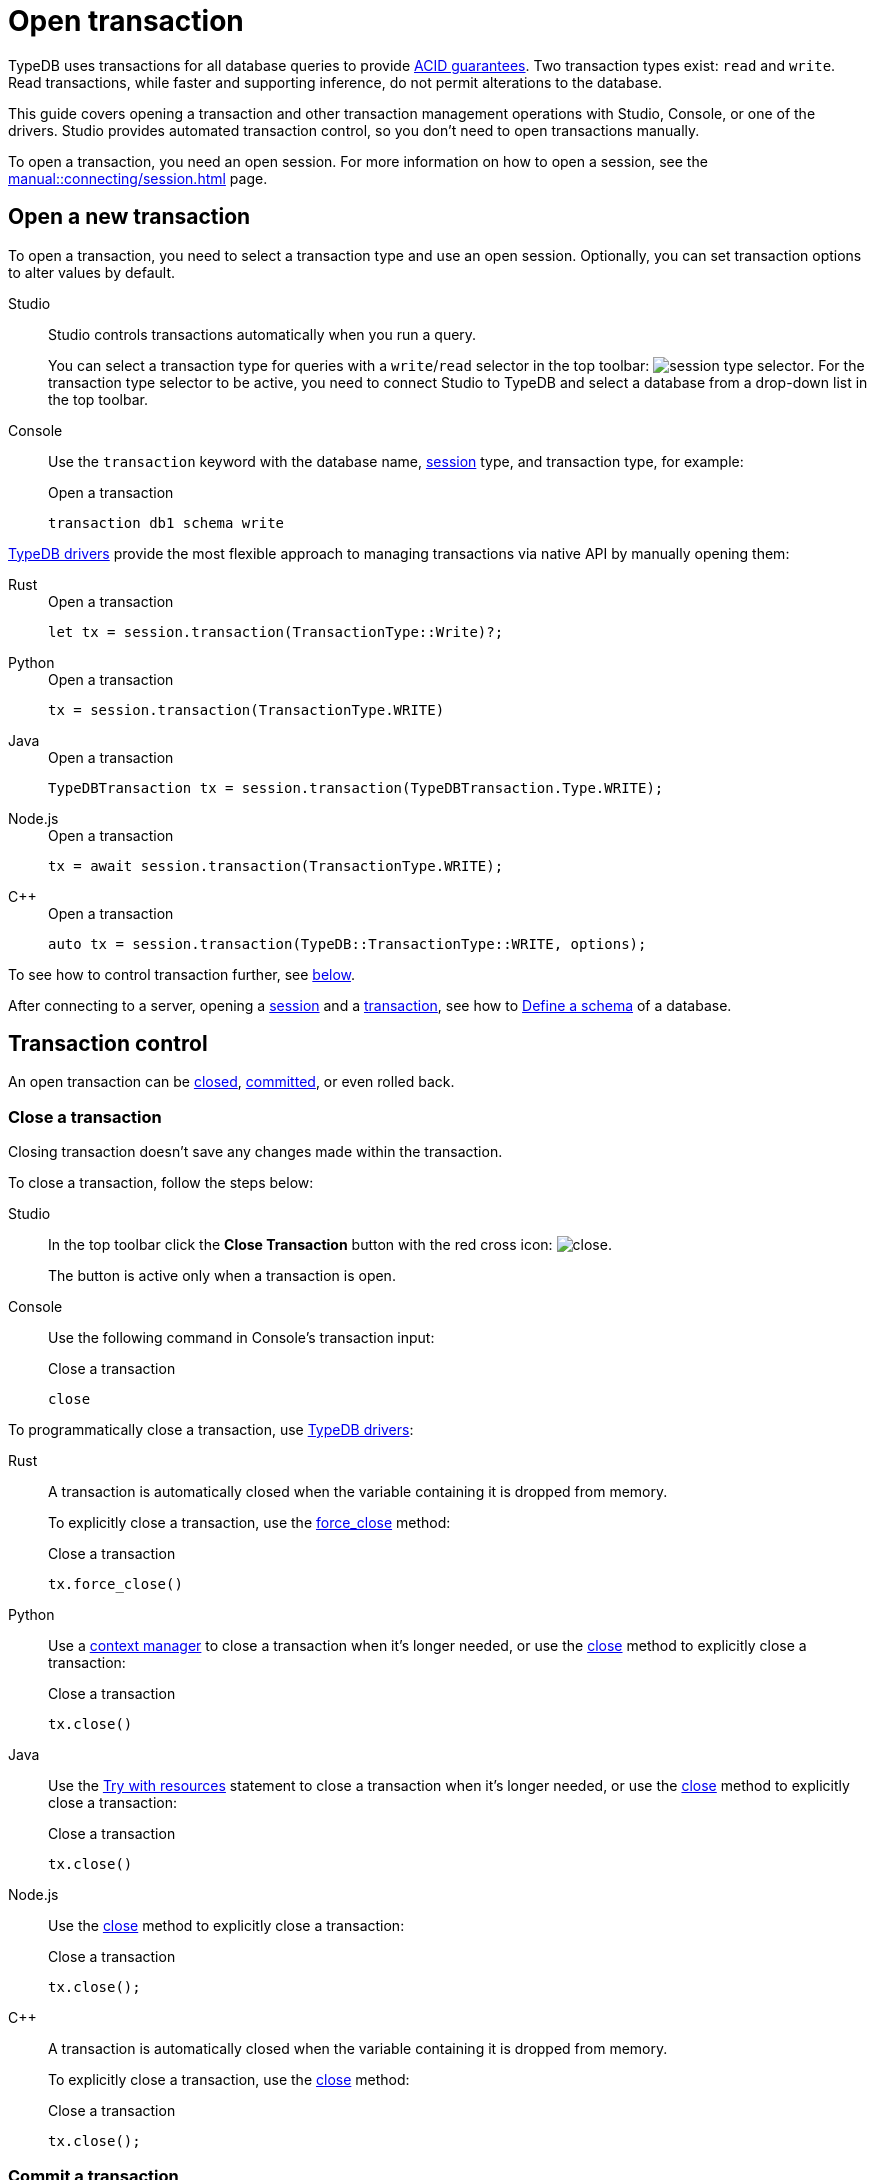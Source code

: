 = Open transaction
:tabs-sync-option:
:experimental:

TypeDB uses transactions for all database queries to provide xref:typedb::basics/acid.adoc[ACID guarantees].
Two transaction types exist: `read` and `write`.
Read transactions, while faster and supporting inference, do not permit alterations to the database.

This guide covers opening a transaction and other transaction management operations with Studio,
Console, or one of the drivers.
Studio provides automated transaction control, so you don't need to open transactions manually.

To open a transaction, you need an open session.
For more information on how to open a session, see the xref:manual::connecting/session.adoc[] page.

== Open a new transaction

To open a transaction, you need to select a transaction type and use an open session.
Optionally, you can set transaction options to alter values by default.

[tabs]
====
Studio::
+
--
Studio controls transactions automatically when you run a query.

You can select a transaction type for queries with a `write`/`read` selector in the top toolbar:
image:manual::icons/transaction-write.png[session type selector].
For the transaction type selector to be active, you need to connect Studio to TypeDB
and select a database from a drop-down list in the top toolbar.
--

Console::
+
--
Use the `transaction` keyword with the database name, xref:manual::connecting/session.adoc[session] type,
and transaction type, for example:

.Open a transaction
[,bash]
----
transaction db1 schema write
----
--
====

xref:manual::installing/drivers.adoc[TypeDB drivers]
provide the most flexible approach to managing transactions via native API by manually opening them:

[tabs]
====
Rust::
+
--
.Open a transaction
[,rust]
----
let tx = session.transaction(TransactionType::Write)?;
----
--

Python::
+
--
.Open a transaction
[,python]
----
tx = session.transaction(TransactionType.WRITE)
----
--

Java::
+
--
.Open a transaction
[,java]
----
TypeDBTransaction tx = session.transaction(TypeDBTransaction.Type.WRITE);
----
--

Node.js::
+
--
.Open a transaction
[,js]
----
tx = await session.transaction(TransactionType.WRITE);
----
--

C++::
+
--
.Open a transaction
[,cpp]
----
auto tx = session.transaction(TypeDB::TransactionType::WRITE, options);
----
--
====

To see how to control transaction further, see <<_transaction_control,below>>.

After connecting to a server, opening a
xref:connecting/session.adoc[session] and a xref:manual::connecting/transaction.adoc[transaction],
see how to xref:manual::defining/overview.adoc[Define a schema] of a database.

[#_transaction_control]
== Transaction control

An open transaction can be <<_close_a_transaction,closed>>, <<_commit_a_transaction,committed>>, or even rolled back.

[#_close_a_transaction]
=== Close a transaction

Closing transaction doesn't save any changes made within the transaction.

To close a transaction, follow the steps below:

[tabs]
====
Studio::
+
--
In the top toolbar click the btn:[Close Transaction] button with the red cross icon:
image:home::studio-icons/close.png[].

The button is active only when a transaction is open.
--

Console::
+
--
Use the following command in Console's transaction input:

.Close a transaction
[,bash]
----
close
----
--
====

To programmatically close a transaction, use xref:manual::installing/drivers.adoc[TypeDB drivers]:

[tabs]
====
Rust::
+
--
A transaction is automatically closed when the variable containing it is dropped from memory.

To explicitly close a transaction,
use the xref:drivers::rust/api-reference.adoc#_struct_Transaction_force_close__[force_close] method:

.Close a transaction
[,rust]
----
tx.force_close()
----
--

Python::
+
--
Use a https://peps.python.org/pep-0343/[context manager] to close a transaction when it's longer needed,
or use the xref:drivers::python/api-reference.adoc#_TypeDBTransaction_close__[close] method
to explicitly close a transaction:

.Close a transaction
[,python]
----
tx.close()
----
--

Java::
+
--
Use the https://docs.oracle.com/javase/tutorial/essential/exceptions/tryResourceClose.html[Try with resources] statement
to close a transaction when it's longer needed, or use the
xref:drivers::java/api-reference.adoc#_TypeDBTransaction_close__[close] method to explicitly close a transaction:

.Close a transaction
[,java]
----
tx.close()
----
--

Node.js::
+
--
Use the xref:drivers::nodejs/api-reference.adoc#_TypeDBTransaction_close__[close] method
to explicitly close a transaction:

.Close a transaction
[,js]
----
tx.close();
----
--

C++::
+
--
A transaction is automatically closed when the variable containing it is dropped from memory.

To explicitly close a transaction,
use the xref:drivers::cpp/api-reference.adoc#_void_TypeDBTransactionclose[close] method:

.Close a transaction
[,cpp]
----
tx.close();
----
--
====

[#_commit_a_transaction]
=== Commit a transaction

Committing a transaction validates and applies changes to the database.
A successful commit persists all changes made within a transaction and then closes the transaction.
A commit can fail if an inconsistency arises, like a concurrent modifications by another successful commit.
A failed commit closes the transaction.

To commit a transaction, follow the steps below:

[tabs]
====
Studio::
+
--
In the top toolbar click the btn:[Commit Transaction] button with a green check mark:
image:home::studio-icons/commit.png[].

The button is active only when a transaction is open.
--

Console::
+
--
Use the following command in Console's transaction input:

.Commit a transaction
[,bash]
----
commit
----
--
====

To programmatically commit a transaction, use xref:manual::installing/drivers.adoc[TypeDB drivers]:

[tabs]
====
Rust::
+
--
To commit a transaction,
use the xref:drivers::rust/api-reference.adoc#_struct_Transaction_commit__[commit] method:

.Commit a transaction
[,rust]
----
tx.commit();
----
--

Python::
+
--
To commit a transaction, use the xref:drivers::python/api-reference.adoc#_TypeDBTransaction_commit__[commit] method:

.Commit a transaction
[,python]
----
tx.commit()
----
--

Java::
+
--
To commit a transaction, use the xref:drivers::java/api-reference.adoc#_TypeDBTransaction_commit__[commit] method:

.Commit a transaction
[,java]
----
tx.commit();
----
--

Node.js::
+
--
To commit a transaction, use the xref:drivers::nodejs/api-reference.adoc#_TypeDBTransaction_commit__[commit]:

.Commit a transaction
[,js]
----
tx.commit();
----
--

C++::
+
--
To commit a transaction, use the xref:drivers::cpp/api-reference.adoc#_void_TypeDBTransactioncommit[commit] method:

.Commit a transaction
[,cpp]
----
tx.commit();
----
--
====
